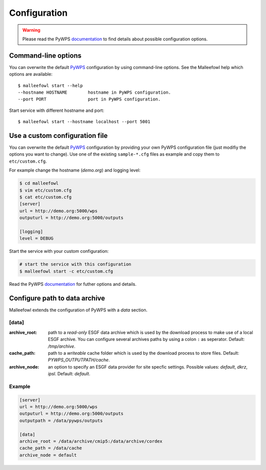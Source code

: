 .. _configuration:

Configuration
=============

.. warning::

  Please read the PyWPS documentation_ to find details about possible configuration options.

Command-line options
--------------------

You can overwrite the default `PyWPS`_ configuration by using command-line options.
See the Malleefowl help which options are available::

    $ malleefowl start --help
    --hostname HOSTNAME        hostname in PyWPS configuration.
    --port PORT                port in PyWPS configuration.

Start service with different hostname and port::

    $ malleefowl start --hostname localhost --port 5001

Use a custom configuration file
-------------------------------

You can overwrite the default `PyWPS`_ configuration by providing your own
PyWPS configuration file (just modifiy the options you want to change).
Use one of the existing ``sample-*.cfg`` files as example and copy them to ``etc/custom.cfg``.

For example change the hostname (*demo.org*) and logging level:

.. code-block:: console

   $ cd malleefowl
   $ vim etc/custom.cfg
   $ cat etc/custom.cfg
   [server]
   url = http://demo.org:5000/wps
   outputurl = http://demo.org:5000/outputs

   [logging]
   level = DEBUG

Start the service with your custom configuration:

.. code-block:: console

   # start the service with this configuration
   $ malleefowl start -c etc/custom.cfg

Read the PyWPS documentation_ for futher options and details.

Configure path to data archive
------------------------------

Malleefowl extends the configuration of PyWPS with a *data* section.

[data]
~~~~~~

:archive_root:
    path to a *read-only* ESGF data archive which is used by the download process to make use of a local ESGF archive.
    You can configure several archives paths by using a colon ``:`` as seperator. Default: `/tmp/archive`.

:cache_path:
    path to a *writeable* cache folder which is used by the download process to store files.
    Default: `PYWPS_OUTPUTPATH/cache`.

:archive_node:
    an option to specify an ESGF data provider for site specfic settings.
    Possible values: `default`, `dkrz`, `ipsl`.
    Default: `default`.

Example
~~~~~~~

.. code-block:: ini

  [server]
  url = http://demo.org:5000/wps
  outputurl = http://demo.org:5000/outputs
  outputpath = /data/pywps/outputs

  [data]
  archive_root = /data/archive/cmip5:/data/archive/cordex
  cache_path = /data/cache
  archive_node = default

.. _PyWPS: http://pywps.org/
.. _documentation: https://pywps.readthedocs.io/en/master/configuration.html
